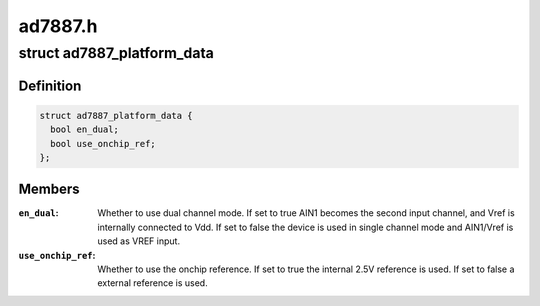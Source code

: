 .. -*- coding: utf-8; mode: rst -*-

========
ad7887.h
========


.. _`ad7887_platform_data`:

struct ad7887_platform_data
===========================

.. c:type:: ad7887_platform_data

    AD7887 ADC driver platform data


.. _`ad7887_platform_data.definition`:

Definition
----------

.. code-block:: c

  struct ad7887_platform_data {
    bool en_dual;
    bool use_onchip_ref;
  };


.. _`ad7887_platform_data.members`:

Members
-------

:``en_dual``:
    Whether to use dual channel mode. If set to true AIN1 becomes the
    second input channel, and Vref is internally connected to Vdd. If set to
    false the device is used in single channel mode and AIN1/Vref is used as
    VREF input.

:``use_onchip_ref``:
    Whether to use the onchip reference. If set to true the
    internal 2.5V reference is used. If set to false a external reference is
    used.



